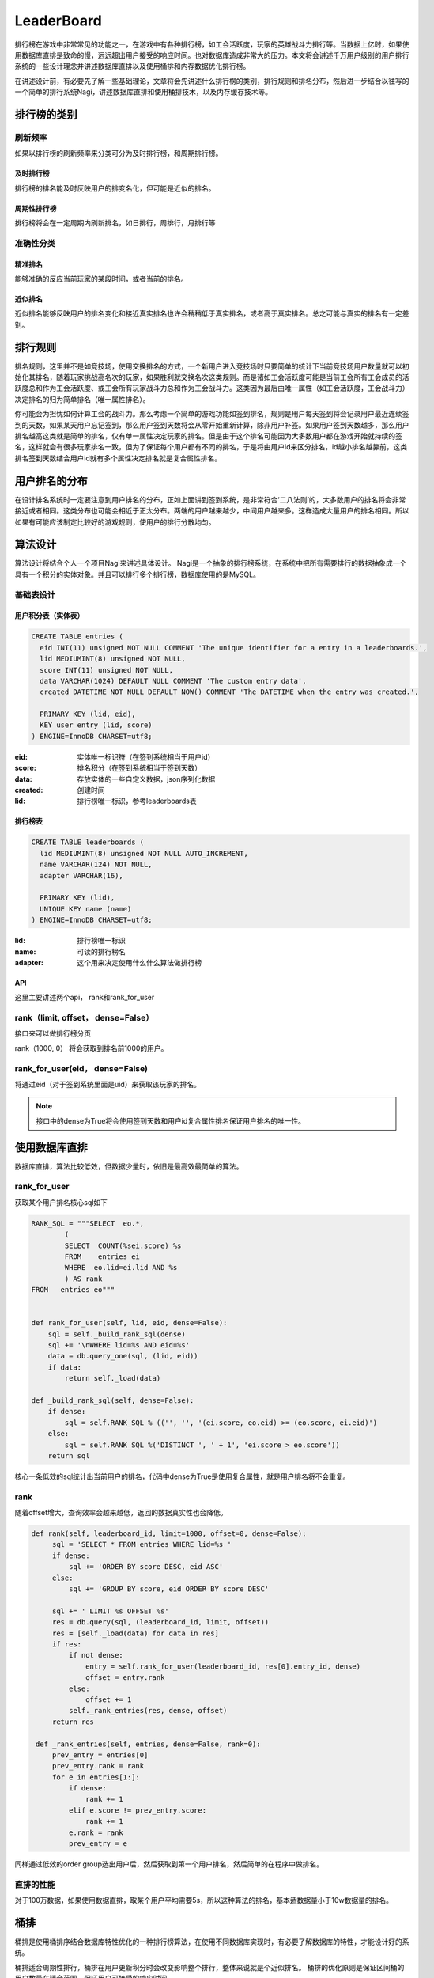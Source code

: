 LeaderBoard
###########

排行榜在游戏中非常常见的功能之一，在游戏中有各种排行榜，如工会活跃度，玩家的英雄战斗力排行等。当数据上亿时，如果使用数据库直排是致命的慢，远远超出用户接受的响应时间。也对数据库造成非常大的压力。本文将会讲述千万用户级别的用户排行系统的一些设计理念并讲述数据库直排以及使用桶排和内存数据优化排行榜。

在讲述设计前，有必要先了解一些基础理论，文章将会先讲述什么排行榜的类别，排行规则和排名分布，然后进一步结合以往写的一个简单的排行系统Nagi，讲述数据库直排和使用桶排技术，以及内存缓存技术等。


排行榜的类别
=============

刷新频率
---------

如果以排行榜的刷新频率来分类可分为及时排行榜，和周期排行榜。


及时排行榜
~~~~~~~~~~~

排行榜的排名能及时反映用户的排变名化，但可能是近似的排名。


周期性排行榜
~~~~~~~~~~~~~

排行榜将会在一定周期内刷新排名，如日排行，周排行，月排行等


准确性分类
------------


精准排名
~~~~~~~~~~

能够准确的反应当前玩家的某段时间，或者当前的排名。


近似排名
~~~~~~~~

近似排名能够反映用户的排名变化和接近真实排名也许会稍稍低于真实排名，或者高于真实排名。总之可能与真实的排名有一定差别。



排行规则
==========

排名规则，这里并不是如竞技场，使用交换排名的方式，一个新用户进入竞技场时只要简单的统计下当前竞技场用户数量就可以初始化其排名，随着玩家挑战高名次的玩家，如果胜利就交换名次这类规则。而是诸如工会活跃度可能是当前工会所有工会成员的活跃度总和作为工会活跃度、或工会所有玩家战斗力总和作为工会战斗力。这类因为最后由唯一属性（如工会活跃度，工会战斗力）决定排名的归为简单排名（唯一属性排名）。

你可能会为担忧如何计算工会的战斗力。那么考虑一个简单的游戏功能如签到排名，规则是用户每天签到将会记录用户最近连续签到的天数，如果某天用户忘记签到，那么用户签到天数将会从零开始重新计算，除非用户补签。如果用户签到天数越多，那么用户排名越高这类就是简单的排名，仅有单一属性决定玩家的排名。但是由于这个排名可能因为大多数用户都在游戏开始就持续的签名，这样就会有很多玩家排名一致，但为了保证每个用户都有不同的排名，于是将由用户id来区分排名，id越小排名越靠前，这类排名签到天数结合用户id就有多个属性决定排名就是复合属性排名。


用户排名的分布
===============

在设计排名系统时一定要注意到用户排名的分布，正如上面讲到签到系统，是非常符合‘二八法则’的，大多数用户的排名将会非常接近或者相同。这类分布也可能会相近于正太分布。两端的用户越来越少，中间用户越来多。这样造成大量用户的排名相同。所以如果有可能应该制定比较好的游戏规则，使用户的排行分散均匀。


算法设计
==========


算法设计将结合个人一个项目Nagi来讲述具体设计。 Nagi是一个抽象的排行榜系统，在系统中把所有需要排行的数据抽象成一个具有一个积分的实体对象。并且可以排行多个排行榜，数据库使用的是MySQL。


基础表设计
-----------


用户积分表（实体表）
~~~~~~~~~~~~~~~~~~~~~~

.. code-block:: sql

    CREATE TABLE entries (
      eid INT(11) unsigned NOT NULL COMMENT 'The unique identifier for a entry in a leaderboards.',
      lid MEDIUMINT(8) unsigned NOT NULL,
      score INT(11) unsigned NOT NULL,
      data VARCHAR(1024) DEFAULT NULL COMMENT 'The custom entry data',
      created DATETIME NOT NULL DEFAULT NOW() COMMENT 'The DATETIME when the entry was created.',

      PRIMARY KEY (lid, eid),
      KEY user_entry (lid, score)
    ) ENGINE=InnoDB CHARSET=utf8;

:eid: 实体唯一标识符（在签到系统相当于用户id）
:score: 排名积分（在签到系统相当于签到天数）
:data: 存放实体的一些自定义数据，json序列化数据
:created: 创建时间
:lid: 排行榜唯一标识，参考leaderboards表


排行榜表
~~~~~~~~~

.. code-block:: sql

    CREATE TABLE leaderboards (
      lid MEDIUMINT(8) unsigned NOT NULL AUTO_INCREMENT,
      name VARCHAR(124) NOT NULL,
      adapter VARCHAR(16),

      PRIMARY KEY (lid),
      UNIQUE KEY name (name)
    ) ENGINE=InnoDB CHARSET=utf8;

:lid: 排行榜唯一标识 
:name: 可读的排行榜名
:adapter: 这个用来决定使用什么什么算法做排行榜

API
~~~~~

这里主要讲述两个api， rank和rank_for_user

rank（limit, offset， dense=False）
--------------------------------------

接口来可以做排行榜分页

rank（1000, 0） 将会获取到排名前1000的用户。


rank_for_user(eid， dense=False)
-------------------------------------

将通过eid（对于签到系统里面是uid）来获取该玩家的排名。

.. note:: 

    接口中的dense为True将会使用签到天数和用户id复合属性排名保证用户排名的唯一性。


使用数据库直排
================


数据库直排，算法比较低效，但数据少量时，依旧是最高效最简单的算法。



rank_for_user
-------------


获取某个用户排名核心sql如下

.. code-block:: python

    RANK_SQL = """SELECT  eo.*,
            (
            SELECT  COUNT(%sei.score) %s
            FROM    entries ei
            WHERE  eo.lid=ei.lid AND %s
            ) AS rank
    FROM   entries eo"""


    def rank_for_user(self, lid, eid, dense=False):
        sql = self._build_rank_sql(dense)
        sql += '\nWHERE lid=%s AND eid=%s'
        data = db.query_one(sql, (lid, eid))
        if data:
            return self._load(data)

    def _build_rank_sql(self, dense=False):
        if dense:
            sql = self.RANK_SQL % (('', '', '(ei.score, eo.eid) >= (eo.score, ei.eid)')  
        else:
            sql = self.RANK_SQL %('DISTINCT ', ' + 1', 'ei.score > eo.score'))
        return sql

核心一条低效的sql统计出当前用户的排名，代码中dense为True是使用复合属性，就是用户排名将不会重复。

rank
-----

随着offset增大，查询效率会越来越低，返回的数据真实性也会降低。

.. code-block:: python

   def rank(self, leaderboard_id, limit=1000, offset=0, dense=False):
        sql = 'SELECT * FROM entries WHERE lid=%s '
        if dense:
            sql += 'ORDER BY score DESC, eid ASC'
        else:
            sql += 'GROUP BY score, eid ORDER BY score DESC'

        sql += ' LIMIT %s OFFSET %s'
        res = db.query(sql, (leaderboard_id, limit, offset))
        res = [self._load(data) for data in res]
        if res:
            if not dense:
                entry = self.rank_for_user(leaderboard_id, res[0].entry_id, dense)
                offset = entry.rank
            else:
                offset += 1
            self._rank_entries(res, dense, offset)
        return res

    def _rank_entries(self, entries, dense=False, rank=0):
        prev_entry = entries[0]
        prev_entry.rank = rank
        for e in entries[1:]:
            if dense:
                rank += 1
            elif e.score != prev_entry.score:
                rank += 1
            e.rank = rank
            prev_entry = e


同样通过低效的order  group选出用户后，然后获取到第一个用户排名，然后简单的在程序中做排名。
 


直排的性能
-----------

对于100万数据，如果使用数据直排，取某个用户平均需要5s，所以这种算法的排名，基本适数据量小于10w数据量的排名。


桶排
====

桶排是使用桶排序结合数据库特性优化的一种排行榜算法，在使用不同数据库实现时，有必要了解数据库的特性，才能设计好的系统。

桶排适合周期性排行，桶排在用户更新积分时会改变影响整个排行，整体来说就是个近似排名。
桶排的优化原则是保证区间桶的用户数量在适合范围，保证用户可接受的响应时间。


积分桶 (计数排序)
---------------------


对于签到系统,签到天数在  [0, 5000] 范围绝对是够用的（有游戏能做到13年一直保持维护更新？）。那么以签到天数作为桶号，桶统计当前签到天数为当前桶号用户数量，于是最多可能有5001桶，每个桶统计当前得分用户的数量。这样可以用简单的sql:

    SELECT SUM(uid) FROM entries GROUP BY score

来获取桶信息，然后计算出各个积分的排名区间比如得当前签到天数为5000且有1000个用户。 如果使用复合uid来排名那么桶号为5000的排名区间为[1-1000] ，如果仅仅使用积分作为排名那么桶5000的排名为1。


因为桶排需要记录额外的桶信息，所以需要额外的表来保存桶信息。


积分桶表如下：

.. code-block:: sql

    CREATE TABLE score_buckets (
      lid MEDIUMINT(8) unsigned NOT NULL,
      score INT(11) unsigned NOT NULL,
      size INT(11) unsigned NOT NULL,
      from_dense INT(11) unsigned NOT NULL,
      to_dense INT(11) unsigned NOT NULL,
      rank INT(11) unsigned NOT NULL,

      PRIMARY KEY leaderboard_score (lid, score),
      KEY dense (from_dense, to_dense)
    ) ENGINE=InnoDB CHARSET=utf8;



:lid: 排行榜唯一标识 
:score: 积分桶当前桶号，也就是积分 
:size: 用于记录当前桶的用户数量
:from_dense: 记录复合属性时桶中用户的最高排名（起始排名）
:to_dense: 记录复合属性时桶中用户的最低排名（终止排名）
:rank: 记录唯一属性时当前桶的排名


桶统计流程
~~~~~~~~~~~~~~~

.. code-block:: python

    def sort(self, leaderboard_id, chunk_block=CHUNK_BLOCK):

        # 获取当前排行榜的最高分与最低分
        res = db.query_one('SELECT max(score) as max_score, min(score) as min_score \
            FROM entries WHERE lid=%s', (leaderboard_id,))

        max_score, min_score = res
        rank, dense = 0, 0
        from_score = max_score
        #清空可能比现在最高分更高的桶
        self.clear_buckets_by_score_range(leaderboard_id, from_score + 1, None)

        # 因为一次统计所有桶过于费时，所以切割分桶，并清空以前的桶数据，写入新的的桶数据
        while from_score >= min_score:
            buckets, rank, dense = self._get_buckets(leaderboard_id, from_score - chunk_block, from_score, rank, dense)
            self.clear_buckets_by_score_range(leaderboard_id, from_score - chunk_block, from_score)
            self.save_buckets(buckets)
            from_score -= chunk_block
        # 清空比当前排行榜最低积分低的桶数据
        self.clear_buckets_by_score_range(leaderboard_id, None, min_score -1)

    def _get_buckets(self, leaderboard_id, from_score, to_score, rank, dense):
        """获取新的桶区间数据"""
        res = db.query('SELECT score, COUNT(score) size FROM entries WHERE lid=%s AND %s<score AND score<=%s GROUP BY score ORDER BY score DESC',
            (leaderboard_id, from_score, to_score))
        buckets = []
        for data in res:
            buckets.append(ScoreBucket(leaderboard_id, data[0], data[1], dense + 1, dense + data[1], rank + 1))
            dense += data[1]
            rank += 1
        return buckets, rank, dense

    def clear_buckets_by_score_range(self, leaderboard_id, from_score, to_score):
        """清空桶区间"""
        if to_score is None:
            return db.execute('DELETE FROM score_buckets WHERE lid=%s AND %s<score', (leaderboard_id, from_score))
        if from_score is None:
            return db.execute('DELETE FROM score_buckets WHERE lid=%s AND score<=%s', (leaderboard_id, to_score))
        return db.execute('DELETE FROM score_buckets WHERE lid=%s AND %s<score AND score<=%s', (leaderboard_id, from_score, to_score))

    def save_buckets(self, buckets):
        """写入桶数据"""
        if not buckets:
            return
        sql = 'INSERT INTO score_buckets(score, size, lid, from_dense, to_dense, rank) VALUES '
        rows = []
        for bucket in buckets:
            rows.append('(%d, %d, %d, %d, %d, %d)' % (bucket.score, bucket.size,
                bucket.leaderboard_id, bucket.from_dense, bucket.to_dense, bucket.rank))
        db.execute(sql + ','.join(rows))


1. 因为不可能一次用使用group by统计出所有桶，因为这样可能太耗费内存和时间，所以先选出最高积分(max)和最低积分(min)：
2. 利用获取的最高和最低积分，使用一个阈值分割桶, 比如阈值为500,那么分割后为[max, max - 500], [max - 501, max - 1000],..[?, min]直到最小积分。
3. 如sort方法中先清空相关区间的桶数据然后查询写入新的桶数据。



rank_for_user
~~~~~~~~~~~~~~~~~

可以轻松根据用户id获取到score后使用如下api能获取到当前用户的排名。

.. code-block:: python

    def rank_for_user(self, leaderboard_id, entry_id, dense=False):
        entry = self.find(leaderboard_id, entry_id)
        if entry:
            if dense:
                data  = db.query_one('SELECT from_dense FROM score_buckets WHERE lid=%s AND score=%s', (leaderboard_id, entry.score))
                from_rank = data[0] 
                rank = db.query_one('SELECT COUNT(eid) as rank FROM entries WHERE lid=%s AND eid<%s AND score=%s', 
                    (leaderboard_id, entry_id, entry.score))[0]
                entry.rank = from_rank + rank 
            else:
                data = db.query_one('SELECT rank FROM score_buckets WHERE lid=%s AND score=%s', (leaderboard_id, entry.score))
                entry.rank = data[0]      
        return entry


rank
~~~~~

使用桶排 rank算法相对复杂些：

.. code-block:: python

    def rank(self, leaderboard_id, limit=1000, offset=0, dense=False):
        to_score,from_rank, to_rank = db.query_one('SELECT score, from_dense, to_dense FROM score_buckets WHERE lid=%s AND from_dense<=%s AND %s<=to_dense', (leaderboard_id, offset+1, offset+1))
        if to_rank >=limit + offset + 1:
            from_score = to_score
        else:
            from_score = db.query_one('SELECT score FROM score_buckets WHERE lid=%s AND from_dense<=%s AND %s<=to_dense', (leaderboard_id, limit+offset+1, limit+offset+1))[0]
        sql = 'SELECT * FROM entries WHERE lid=%s AND %s<=score AND score<=%s '
        if dense:
            sql += 'ORDER BY score DESC, eid ASC'
        else:
            sql += 'GROUP BY score, eid ORDER BY score DESC'
        sql += ' LIMIT %s OFFSET %s'
        
        res = db.query(sql, (leaderboard_id, from_score, to_score, limit, offset - from_rank+1))
        res = [self._load(data) for data in res]
        if res:
            if not dense:
                entry = self.rank_for_user(leaderboard_id, res[0].entry_id, dense)
                offset = entry.rank
            else:
                offset += 1
            self._rank_entries(res, dense, offset)
        return res

    def _rank_entries(self, entries, dense=False, rank=0):
        prev_entry = entries[0]
        prev_entry.rank = rank
        for e in entries[1:]:
            if dense:
                rank += 1
            elif e.score != prev_entry.score:
                rank += 1
            e.rank = rank
            prev_entry = e

代码流程是：

1. 获取到当前排名范围的积分分布范围
2. 通过缩小积分范围从entries获取到根据积分排序好的用户
3. 然后我们只要获取到第一个用户的排名，然后在业务代码中排好其他用户的名次就行。



积分桶的优点与缺点
~~~~~~~~~~~~~~~~~~~~~~

这类排行算法，比较适合实体积分范围比较小。由于二八法则的用户积分分布，都可造成单通用户数量过于膨大。积分范围过广泛如[0, 1000000000) 这样桶的数量过于多。算法也不适宜了。

均匀区间桶
------------

对于工会活跃度积分范围可能在 [0, 1000000000) 积分分布比较分散，如果使用积分桶，需要耗费比较长的计算时间，查询用户排名也会变慢。这时可使用均匀区间桶，
我们把积分分为这样的连续均匀递增区间[0, 10000), [10001, 20000), .... ，然后桶不再只对应一个积分，而是对应相关的积分区间，比如桶1对应[0, 10000),桶2对应[10000, 20000)。这样的桶算法也就是区间桶，其实是最为常见的桶排序。

区间桶存储表
~~~~~~~~~~~~~~~


.. code-block:: sql

    CREATE TABLE block_buckets  (
      lid MEDIUMINT(8) unsigned NOT NULL,
      from_score INT(11) unsigned NOT NULL,
      to_score INT(11) unsigned NOT NULL,
      from_rank INT(11) unsigned NOT NULL,
      to_rank INT(11) unsigned NOT NULL,
      from_dense INT(11) unsigned NOT NULL,
      to_dense INT(11) unsigned NOT NULL,

      PRIMARY KEY leaderboard_score (lid,from_score, to_score)
    ) ENGINE=InnoDB CHARSET=utf8;


:lid: 排行榜唯一标识 
:from_score: 记录区间桶的低端
:to_score: 记录区间桶的高端
:from_rank: 记录当前桶唯一属性排名时的中用户最高排名
:to_rank: 记录当前桶唯一属性排名时的中用户最低排名
:from_dense: 记录复合属性时桶中用户的最高排名（起始排名）
:to_dense: 记录复合属性时桶中用户的最低排名（终止排名）


桶排算法如下：

.. code-block:: python

    def sort(self, leaderboard_id, chunk_block=BUCKET_BLOCK):
        """计算刷新保存桶信息"""

        # 获取当前排行榜的最高分与最低分
        res = db.query_one('SELECT max(score) as max_score, min(score) as min_score FROM entries WHERE lid=%s', (leaderboard_id,))
        if not res: return

        max_score, min_score = res
        if chunk_block is None and max_score > min_score:
            chunk_block = (max_score - min_score) / (self.total(leaderboard_id)/ (max_score - min_score))
        elif max_score == min_score:
            chunk_block = BUCKET_BLOCK

        rank, dense = 1, 1
        buckets = []
        self.clear_buckets(leaderboard_id)
        to_score = max_score
        from_score = to_score - chunk_block
        from_score = max(min_score, from_score)

        # 切割区间保存并保存桶信息
        while to_score >= min_score:
            dense_size = self._get_dense_size(leaderboard_id, from_score, to_score)
            rank_size = self._get_rank_size(leaderboard_id, from_score,  to_score)
            buckets.append(BlockBucket(leaderboard_id, from_score, to_score, rank, rank + rank_size - 1, dense, dense + dense_size - 1))
            if len(buckets) == 500:
                self.save_buckets(buckets)
                buckets = []
            to_score = from_score - 1
            from_score = to_score - chunk_block
            from_score = max(min_score, from_score)
            dense += dense_size
            rank += rank_size

        self.save_buckets(buckets)

    def _get_dense_size(self, leaderboard_id, from_score, to_score):
        """获取当前区间的复合属性时的用户数量"""
        return db.query_one('SELECT COUNT(score) size FROM entries WHERE lid=%s AND %s<=score AND score<=%s',
            (leaderboard_id, from_score, to_score))[0]

    def _get_rank_size(self, leaderboard_id, from_score, to_score):
        """获取当前区间的唯一属性时的用户数量""""""
        return db.query_one('SELECT COUNT(DISTINCT(score)) size FROM entries WHERE lid=%s AND %s<=score AND score<=%s',
            (leaderboard_id, from_score, to_score))[0]

    def save_buckets(self, buckets):
        """保存桶数据"""
        if not buckets: return

        sql = 'INSERT INTO block_buckets(lid, from_score, to_score, from_rank, to_rank, from_dense, to_dense) VALUES '
        rows = []
        for bucket in buckets:
            rows.append('(%d, %d, %d, %d, %d, %d, %d)' % (bucket.leaderboard_id, bucket.from_score,
               bucket.to_score, bucket.from_rank, bucket.to_rank, bucket.from_dense, bucket.to_dense))
        db.execute(sql + ','.join(rows))

    def clear_buckets(self, leaderboard_id):
        """清空排行榜桶数据"""
        return db.execute('DELETE FROM block_buckets WHERE lid=%s', (leaderboard_id,))

    BlockBucket = namedtuple('BlockBucket', ['leaderboard_id', 'from_score',
     'to_score', 'from_rank', 'to_rank', 'from_dense', 'to_dense'])



流程是：

1. 获取当前排行榜的最高和最低积分
2. 利用最高和最低积分，使用一个阈值分割出区间桶, 比如阈值为500,那么分割后为[max, max - 500], [max - 501, max - 1000],..[?, min]直到最小积分。
3. 获取出当前桶的排名范围，保存刷新


rank_for_user
~~~~~~~~~~~~~~~~~

通过entry_id 获取到用户后使用用户的积分获取到积分所在桶，然后利用桶的排名范围和积分范围缩小sql排序的范围，统计出用户的排名

.. code-block:: python

    def rank_for_user(self, leaderboard_id, entry_id, dense=False):
        entry = self.find(leaderboard_id, entry_id)
        if entry:
            if dense:
                data = db.query_one('SELECT from_dense, to_score FROM chunk_buckets WHERE lid=%s AND from_score<=%s AND %s<=to_score', (leaderboard_id, entry.score, entry.score))
                from_dense, to_score = data
                rank = db.query_one('SELECT COUNT(eid) AS rank FROM entries WHERE lid=%s AND eid<%s AND %s<=score AND score<=%s',
                                   (leaderboard_id, entry.entry_id,  entry.score, to_score))
                entry.rank = from_dense + rank[0]
            else:
                data = db.query_one('SELECT from_rank, to_score FROM chunk_buckets WHERE lid=%s AND from_score<=%s AND %s<=to_score', (leaderboard_id, entry.score, entry.score))
                from_rank, to_score = data
                rank = db.query_one('SELECT COUNT(DISTINCT(score)) AS rank FROM entries WHERE lid=%s AND  %s<score AND score<=%s',
                                   (leaderboard_id, entry.score, to_score))[0]
                entry.rank = from_rank + rank
        return entry


rank
~~~~~


rank算法相对复杂：

.. code-block:: python

    def rank(self, leaderboard_id, limit=1000, offset=0, dense=False):
        from_score, to_score, from_rank, to_rank = db.query_one('SELECT from_score, to_score, from_rank, to_rank FROM chunk_buckets WHERE lid=%s AND from_rank<=%s AND %s<=to_rank', (leaderboard_id, offset+1, offset+1))
        if to_rank < limit + offset + 1:
            from_score = db.query_one('SELECT from_score FROM chunk_buckets WHERE lid=%s AND from_rank<=%s AND %s<=to_rank', (leaderboard_id, limit+offset+1, limit+offset+1))[0]
            
        sql = 'SELECT * FROM entries WHERE lid=%s AND %s<=score AND score<=%s '
        if dense:
            sql += 'ORDER BY score DESC, eid ASC'
        else:
            sql += 'GROUP BY score, eid ORDER BY score DESC'
        sql += ' LIMIT %s OFFSET %s'
        
        res = db.query(sql, (leaderboard_id, from_score, to_score, limit, offset - from_rank+1))
        res = [self._load(data) for data in res]
        if res:
            if not dense:
                entry = self.rank_for_user(leaderboard_id, res[0].entry_id, dense)
                offset = entry.rank
            else:
                offset += 1
            self._rank_entries(res, dense, offset)
        return res

流程与积分桶排差不多：

1. 获取到当前排名范围的积分分布范围
2. 通过缩小积分范围从entries获取到根据积分排序好的用户
3. 然后我们只要获取到第一个用户的排名，然后在业务代码中排好其他用户的名次就行。



均匀区间桶的优点与缺点
~~~~~~~~~~~~~~~~~~~~~~~~~~~

区间桶非常适合那些分用户积分布均匀的排行榜，但要求区间用户数量比较适合比如保证在5000到10000之间排序都是比较高效的。刷新排名时，算法不一定比积分桶慢，但获取用户排名会更慢些。


自适应区间桶
---------------

然后我们考虑下用户的活跃度吧，用户活跃可能非常符合二八法则，或者在某个积分区间的用户量特别大，积分桶和均匀区间桶就都不合适。这时可以考虑使用自适应桶，相对前两者。对于自适应区间的算法就是取出当前最高积分然后使用一个合理阈值得到一个区间，计算该区间的用户数量，如果当前用户数量符合排序的比较快的范围比如[5000, 10000]之间那么，就使用，如果小于5000就增加区间范围，如果大于10000就减少区间范围。区间范围的自适应可以使用指数递半。比如第一次使用[high, low]发现用户量过大，使用low = low + (high - low) / 2 将范围缩小，但这个范围必须保证 high - low 大于等于零，因为等于零时就是退化为积分桶排了，已经不能再小了。反之使用 low = low - (high-low) /2 计算出一个区间，直到找当合适的区间。对于区间多大合适取决于server的硬件性能。


.. note:: 

    因为自适应区间桶的数据存储结构与均匀区间桶是一样的不再表述。


在算法的实现上，如果不做修改，除了sort排序多了自适应区间算法，其他都是一样。这里只稍稍描述下如何做到自适应区间，其他接口请参考均匀区间桶实现。

如何做到自适应区间
~~~~~~~~~~~~~~~~~~~~

.. code-block:: python

    def sort(self, leaderboard_id, chunk_block=CHUNK_BLOCK):
        res = db.query_one('SELECT max(score) as max_score, min(score) as min_score FROM entries WHERE lid=%s', (leaderboard_id,))
        if not res: return
        
        max_score, min_score = res
        rank, dense = 1, 1
        buckets = []
        self.clear_buckets(leaderboard_id)
        to_score = max_score
        chunk = DEFAULT_SCORE_CHUNK
        from_score = to_score - chunk
        from_score = max(min_score, from_score)
        while to_score >= min_score:
            
            # 通过不断获取当前区间的用户数量，找到适合的阈值为止
            while True:
                dense_size = self._get_dense_size(leaderboard_id, from_score, to_score)

                if from_score == 0 or (chunk_block / 2) < dense_size <= chunk_block or chunk == 1:
                    break
                chunk += (chunk / 2) if chunk_block / 2 > dense_size else -(chunk / 2)
                from_score = to_score - chunk

            rank_size = self._get_rank_size(leaderboard_id, from_score,  to_score)
            buckets.append(ChunkBucket(leaderboard_id, from_score, to_score, rank, rank + rank_size - 1, dense, dense + dense_size - 1))
            if len(buckets) == 500:
                self.save_buckets(buckets)
                buckets = []
            to_score = from_score - 1
            from_score = to_score - chunk
            from_score = max(min_score, from_score)
            dense += dense_size
            rank += rank_size

        self.save_buckets(buckets)


均匀区间桶的优点与缺点
~~~~~~~~~~~~~~~~~~~~~~~

对于自适应区间桶，在排序时将会花费更多时间，如果用户的排名实在过于集中，最后局部区间也会退化为积分桶。如果排行规则设计的好，使用户分布比较均匀，那么自适应区间应该是最好的算法。


排行榜刷新重排时需要注意的问题
-------------------------------------



因为桶排需要额外的调用sort方法刷新排行榜，所以需要实现刷新机制，在Nagi中使用的mysql做的刷新机制，基本实现了定时刷新，和周期性刷新，以及crontab规则刷新。实现比较简单，可以稍稍看看cron.py中的实现。

细心的会注意到均匀区间桶和自适应桶都是一次性清排行榜的桶数据，而积分桶使用分段先清理老的桶分段数据，然后更新桶信息，确实有必要优化成分段更新，这样能够避免排行榜重排时，一段时间排行榜不可用，或者造成误差很大。在用户更新积分时，排行榜即使没有及时的重排（如果使用其他的排序方法把排名写死，是没法做到这样的变化效果），也能反映出用户的一些排名变化，但积分桶可能不能反映出这种变化。

内存缓存技术
==============


在使用rank api时，很多游戏都更关心top的排行，比如最活跃的一百个工会。这样，可能希望能够保证top排行能够做到实时性。对于桶排来说近似排行会造成不尽人意，这时可以使用内存缓存技术来辅助完成及时排行榜。比如使用Redis来保存排行榜前5000名的活跃用户，这样只要稍稍在用户更新数据时，检查下是否需要更新。但也不一定要使用内存数据库，比如运行的服务不需要考虑分布式集群，那么使用大堆（heap），或者红黑树这些数据结构做个实现，或者集成网络接口作为top排行榜服务，另外使用数据库直排顶部数据有时也是可行的。需要注意的是，在使用mysql这类关联数据库时，rank api会随着offset的增大，拉取数据会变慢，真实性也会降低。


参考 
====

1. `Nagi  -- A Leaderboard System <https://github.com/thomashuang/Nagi>`_
2. `Bucket Sort <http://en.wikipedia.org/wiki/Bucket_sort>`_
3. `Pareto principle <http://en.wikipedia.org/wiki/Pareto_principle>`_
